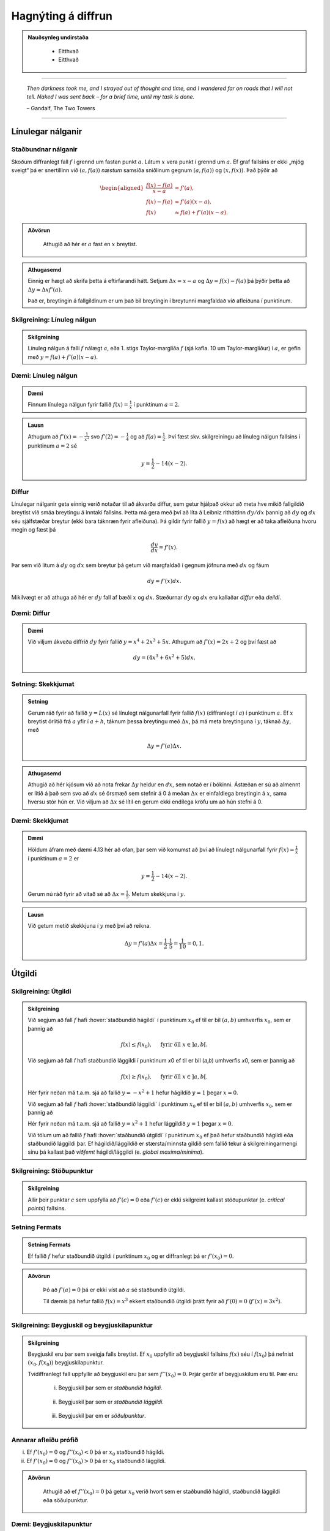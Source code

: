 Hagnýting á diffrun
===================

.. admonition:: Nauðsynleg undirstaða
  :class: athugasemd

	- Eitthvað

	- Eitthvað

------

.. epigraph::

  *Then darkness took me, and I strayed out of thought and time, and I wandered
  far on roads that I will not tell. Naked I was sent back – for a brief time,
  until my task is done.*

  \– Gandalf, The Two Towers


------

Línulegar nálganir
------------------

Staðbundnar nálganir
~~~~~~~~~~~~~~~~~~~~

Skoðum diffranlegt fall :math:`f` í grennd um fastan punkt
:math:`a`. Látum :math:`x` vera punkt í grennd um :math:`a`.
Ef graf fallsins er ekki „mjög
sveigt“ þá er snertillinn við :math:`(a,f(a))` *næstum* samsíða
sniðlinum gegnum :math:`(a,f(a))` og :math:`(x,f(x))`.
Það þýðir að

.. math::
   \begin{aligned}
        \frac{f(x)-f(a)}{x-a} &\approx f'(a),\\
        f(x)-f(a) &\approx  f'(a)(x-a),\\
        f(x) &\approx f(a)+f'(a)(x-a).
   \end{aligned}

.. admonition:: Aðvörun
 :class: advorun

  Athugið að hér er :math:`a` fast en :math:`x` breytist.

.. admonition:: Athugasemd
  :class: athugasemd

  Einnig er hægt að skrifa þetta á eftirfarandi hátt.
  Setjum :math:`\Delta x = x-a` og
  :math:`\Delta y = f(x) - f(a)` þá þýðir þetta að
  :math:`\Delta y \approx \Delta x f'(a)`.

  Það er, breytingin á fallgildinum er um það bil breytingin í
  breytunni margfaldað við afleiðuna í punktinum.


Skilgreining: Línuleg nálgun
~~~~~~~~~~~~~~~~~~~~~~~~~~~~

.. admonition:: Skilgreining
  :class: skilgreining

  Línuleg nálgun á falli :math:`f` nálægt :math:`a`, eða 1. stigs
  Taylor-margliða :math:`f` (sjá kafla. 10 um Taylor-margliður) í :math:`a`, er gefin með
  :math:`y=f(a)+f'(a)(x-a)`.

Dæmi: Línuleg nálgun
~~~~~~~~~~~~~~~~~~~~

.. admonition:: Dæmi
  :class: daemi

  Finnum línulega nálgun fyrir fallið :math:`f(x)=\frac{1}{x}` í punktinum :math:`a=2`.

.. admonition:: Lausn
  :class: daemi, dropdown

  Athugum að :math:`f'(x)=-\frac{1}{x^2}` svo :math:`f'(2)=-\frac{1}{4}` og
  að :math:`f(a)=\frac{1}{2}`. Því fæst skv. skilgreiningu að línuleg nálgun
  fallsins í punktinum :math:`a=2` sé

  .. math:: y=\frac{1}{2}-{1}{4}(x-2).


Diffur
~~~~~~

Línulegar nálganir geta einnig verið notaðar til að ákvarða diffur, sem getur hjálpað
okkur að meta hve mikið fallgildið breytist við smáa breytingu á inntaki fallsins.
Þetta má gera með því að líta á Leibniz ritháttinn :math:`dy/dx` þannig að :math:`dy`
og :math:`dx` séu sjálfstæðar breytur (ekki bara táknræn fyrir afleiðuna). Þá
gildir fyrir fallið :math:`y=f(x)` að hægt er að taka afleiðuna hvoru megin og
fæst þá

.. math:: \frac{dy}{dx}=f'(x).

Þar sem við lítum á :math:`dy` og :math:`dx` sem breytur þá getum við margfaldað
í gegnum jöfnuna með :math:`dx` og fáum

.. math:: dy = f'(x)dx.

Mikilvægt er að athuga að hér er :math:`dy` fall af bæði :math:`x` og :math:`dx`.
Stæðurnar :math:`dy` og :math:`dx` eru kallaðar *diffur* eða *deildi*.

Dæmi: Diffur
~~~~~~~~~~~~

.. admonition:: Dæmi
  :class: daemi

  Við viljum ákveða diffrið :math:`dy` fyrir fallið :math:`y=x^4+2x^3+5x`.
  Athugum að :math:`f'(x)=2x+2` og því fæst að

  .. math:: dy = (4x^3+6x^2+5)dx.

Setning: Skekkjumat
~~~~~~~~~~~~~~~~~~~

.. admonition:: Setning
  :class: setning

  Gerum ráð fyrir að fallið :math:`y=L(x)` sé línulegt nálgunarfall fyrir fallið
  :math:`f(x)` (diffranlegt í :math:`a`) í punktinum :math:`a`. Ef :math:`x` breytist
  örlítið frá :math:`a` yfir í :math:`a+h`, táknum þessa breytingu með :math:`\Delta x`,
  þá má meta breytinguna í :math:`y`, táknað :math:`\Delta y`, með

  .. math:: \Delta y=f'(a)\Delta x.

.. admonition:: Athugasemd
  :class: athugasemd

  Athugið að hér kjósum við að nota frekar :math:`\Delta y` heldur en :math:`dx`,
  sem notað er í bókinni. Ástæðan er sú að almennt er litið á það sem svo að
  :math:`dx` sé örsmæð sem stefnir á 0 á meðan :math:`\Delta x` er einfaldlega
  breytingin á :math:`x`, sama hversu stór hún er. Við viljum að :math:`\Delta x`
  sé lítil en gerum ekki endilega kröfu um að hún stefni á 0.


Dæmi: Skekkjumat
~~~~~~~~~~~~~~~~

.. admonition:: Dæmi
  :class: daemi

  Höldum áfram með dæmi 4.13 hér að ofan, þar sem við komumst að því að línulegt nálgunarfall
  fyrir :math:`f(x)=\frac{1}{x}` í punktinum :math:`a=2` er

  .. math:: y=\frac{1}{2}-{1}{4}(x-2).

  Gerum nú ráð fyrir að vitað sé að :math:`\Delta x = \frac{1}{5}`. Metum skekkjuna
  í :math:`y`.

.. admonition:: Lausn
  :class: daemi, dropdown

  Við getum metið skekkjuna í :math:`y` með því að reikna.

  .. math:: \Delta y = f'(a) \Delta x = \frac{1}{2} \cdot \frac{1}{5} = \frac{1}{10}=0,1.


.. _utgildi:

Útgildi
-------

.. index::
    útgildi
    útgildi; hágildi
    útgildi; lággildi


Skilgreining: Útgildi
~~~~~~~~~~~~~~~~~~~~~

.. admonition:: Skilgreining
  :class: skilgreining

  Við segjum að fall :math:`f` hafi :hover:`staðbundið hágildi` í punktinum
  :math:`x_0` ef til er bil :math:`(a,b)` umhverfis :math:`x_0`, sem er
  þannig að

  .. math:: f(x) \leq f(x_0), \quad \text{ fyrir öll } x \in ]a,b[.

  Við segjum að fall 𝑓 hafi staðbundið lággildi í punktinum 𝑥0 ef til er bil (𝑎,𝑏) umhverfis 𝑥0, sem er þannig að

  .. math:: f(x) \geq f(x_0), \quad \text{ fyrir öll } x \in ]a,b[.

  Hér fyrir neðan má t.a.m. sjá að fallið :math:`y=-x^2+1` hefur hágildið
  :math:`y=1` þegar :math:`x=0`.

  .. image:: ./myndir/kafli04/PMA_max.png
    :align: center
    :width: 75%

  Við segjum að fall :math:`f` hafi :hover:`staðbundið lággildi` í punktinum
  :math:`x_0` ef til er bil :math:`(a,b)` umhverfis :math:`x_0`, sem er
  þannig að

  Hér fyrir neðan má t.a.m. sjá að fallið :math:`y=x^2+1` hefur lággildið
  :math:`y=1` þegar :math:`x=0`.

  .. image:: ./myndir/kafli04/PMA_min.png
    :align: center
    :width: 75%


  Við tölum um að fallið :math:`f` hafi :hover:`staðbundið útgildi` í punktinum
  :math:`x_0` ef það hefur staðbundið hágildi eða staðbundið lággildi þar.
  Ef hágildið/lággildið er stærsta/minnsta gildið sem fallið tekur á skilgreiningarmengi
  sínu þá kallast það *víðfemt* hágildi/lággildi (e. *global maxima/minima*).

Skilgreining: Stöðupunktur
~~~~~~~~~~~~~~~~~~~~~~~~~~

.. admonition:: Skilgreining
  :class: skilgreining

  Allir þeir punktar :math:`c` sem uppfylla að :math:`f'(c)=0` eða :math:`f'(c)` er ekki skilgreint
  kallast stöðupunktar (e. *critical points*) fallsins.

.. _`Setning_fermats`:

Setning Fermats
~~~~~~~~~~~~~~~~

.. admonition:: Setning Fermats
  :class: setning

  Ef fallið :math:`f` hefur staðbundið útgildi í punktinum :math:`x_0` og
  er diffranlegt þá er :math:`f'(x_0)=0`.

.. admonition:: Aðvörun
  :class: advorun

    Þó að :math:`f'(a)=0` þá er ekki víst að :math:`a` sé staðbundið útgildi.

    Til dæmis þá hefur fallið :math:`f(x) = x^3` ekkert staðbundið útgildi
    þrátt fyrir að :math:`f'(0) = 0` (:math:`f'(x) = 3x^2`).

Skilgreining: Beygjuskil og beygjuskilapunktur
~~~~~~~~~~~~~~~~~~~~~~~~~~~~~~~~~~~~~~~~~~~~~~~

.. admonition:: Skilgreining
  :class: skilgreining

  Beygjuskil eru þar sem sveigja falls breytist. Ef :math:`x_0` uppfyllir að
  beygjuskil fallsins :math:`f(x)` séu í :math:`f(x_0)` þá nefnist
  :math:`(x_0,f(x_0))` beygjuskilapunktur.

  Tvídiffranlegt fall uppfyllir að beygjuskil eru þar sem :math:`f''(x_0)=0`.
  Þrjár gerðir af beygjuskilum eru til. Þær eru:

    (i) Beygjuskil þar sem er *staðbundið hágildi*.

    .. figure:: ./myndir/kafli04/PMA_beygjuskil_H.png
      :width: 50%
      :align: center

    (ii) Beygjuskil þar sem er *staðbundið lággildi*.

    .. figure:: ./myndir/kafli04/PMA_beygjuskil_L.png
      :width: 50%
      :align: center

    (iii) Beygjuskil þar em er *söðulpunktur*.

    .. figure:: ./myndir/kafli04/PMA_beygjuskil_S.png
      :width: 50%
      :align: center

Annarar afleiðu prófið
~~~~~~~~~~~~~~~~~~~~~~~~~

(i)  Ef :math:`f'(x_0)=0` og :math:`f''(x_0)<0` þá er :math:`x_0`
     staðbundið hágildi.

(ii) Ef :math:`f'(x_0)=0` og :math:`f''(x_0)>0` þá er :math:`x_0`
     staðbundið lággildi.

.. admonition:: Aðvörun
  :class: advorun

    Athugið að ef :math:`f''(x_0)=0` þá getur :math:`x_0` verið hvort sem er
    staðbundið hágildi, staðbundið lággildi eða söðulpunktur.

Dæmi: Beygjuskilapunktur
~~~~~~~~~~~~~~~~~~~~~~~~

.. admonition:: Dæmi
  :class: daemi

  Finnum beygjuskil fallsins :math:`f(x)=x^3+3x^2+0.5x`.

.. admonition:: Lausn
  :class: daemi, dropdown

  Lítum á fallið :math:`f(x)=x^3 + 3x^2 + 0.5x`. Önnur afleiða þess er :math:`f''(x)=6x+6`.
  Samkvæmt annarrar afleiðu prófinu fæst að fallið hafi beygjuskil í

  .. math:: 6x + 6 = 0 \Leftrightarrow x=-1.

  Þá er ljóst að :math:`(-1,f(-1))=(-1,1.5)` er beygjuskilapunktur fallsins :math:`f`

  .. image:: ./myndir/kafli04/PMA_beygjuskilapunktur.png
    :align: center
    :width: 75%

Dæmi: Útgildi
~~~~~~~~~~~~~

.. admonition:: Lausn
  :class: daemi, dropdown

  Finnum öll útigildi fallsins :math:`f(x)=2 x^3 + 3 x^2 - 12 x + 1`.


.. admonition:: Lausn
  :class: daemi, dropdown

  Ef við viljum finna öll útgildi fallsins :math:`f(x)=2 x^3 + 3 x^2 - 12 x + 1`
  þá verðum við fyrst að finna hvaða gildi á :math:`c` uppfylla að
  :math:`f'(c)=0`.

  Við byrjum á því að reikna afleiðuna.

  .. math:: f'(x) = 6x^2+6x-12.

  Ef við leysum nú jöfnuna :math:`f'(x)=0` fæst

  .. math :: 6x^2+6x-12=0 \Leftrightarrow x^2+x-2 = 0.

  Athugum að við getum þáttað þessa annars stigs jöfnu í

  .. math:: (x+2)(x-1)=0

  sem hefur lausnina :math:`x=-2` og :math:`x=1`. Möguleg hágildi eru því í þessum
  tveimur punktum. Ef við skoðum graf fallsins sjáum við að fallið hefur staðbundið
  hágildi í :math:`x=-2` og staðbundið lággildi í :math:`x=1`. Fallið hefur engin
  víðfeðm útgildi þar sem :math:`\lim_{x \rightarrow -\infty} f(x) = -\infty` og
  :math:`\lim_{x \rightarrow \infty} f(x) = \infty`.

  .. image:: ./myndir/kafli04/PMA_utgildi.png
    :align: center
    :width: 75%

----------

Meðalgildissetningin
--------------------

.. index::
    setning Rolle

.. _`rolle`:

Setning Rolle
~~~~~~~~~~~~~

.. admonition:: Setning Rolle
  :class: setning

  Látum :math:`g:[a,b]\rightarrow{{\mathbb  R}}` vera samfellt fall. Gerum
  ráð fyrir að :math:`g` sé diffranlegt í öllum punktum bilsins :math:`]a,b[`.
  Ef :math:`g(a)=g(b)` þá er til punktur :math:`c` á bilinu
  :math:`]a,b[`. þannig að :math:`g'(c)=0`.

.. index::
    meðalgildissetningin

Meðalgildissetningin
~~~~~~~~~~~~~~~~~~~~

.. admonition:: Meðalgildissetningin
  :class: setning

  Látum :math:`f:[a,b]\rightarrow{{\mathbb  R}}` vera samfellt fall. Gerum
  ráð fyrir að :math:`f` sé diffranlegt í öllum punktum bilsins
  :math:`]a,b[`.. Þá er til punktur :math:`c` á bilinu :math:`]a,b[` þannig
  að

.. math:: \frac{f(b)-f(a)}{b-a}=f'(c).

.. admonition:: Athugasemd
  :class: athugasemd

    Niðurstöðuna úr :hover:`meðalgildissetningunni,meðalgildissetning` má orða svona:

    Í einhverjum punkti á bilinu er stundarbreytingin jöfn meðalbreytingunni
    yfir allt bilið.

.. index::
    meðalgildissetningin

Alhæfða meðalgildissetningin
~~~~~~~~~~~~~~~~~~~~~~~~~~~~

Gerum ráð fyrir að föllin :math:`f` og :math:`g` séu samfelld á lokaða
bilinu :math:`[a,b]` og diffranleg á opna bilinu :math:`]a,b[`. Gerum
auk þess ráð fyrir að fyrir allar tölur :math:`x` í :math:`(a,b)` sé
:math:`g'(x)\neq 0`. Þá er til tala :math:`c\in ]a,b[` þannig að

.. math:: \frac{f(b)-f(a)}{g(b)-g(a)}=\frac{f'(c)}{g'(c)}.

Hjálparsetning: Afleiður fastafalla
~~~~~~~~~~~~~~~~~~~~~~~~~~~~~~~~~~~~

.. admonition:: Hjálparsetning
  :class: setning

  Við vitum að ef :math:`f` er fastafall, það er :math:`f(x)=c`, þá er
  :math:`f'(x)=0` fyrir öll :math:`x` skv. einföldum afleiðureglum.


  Ef :math:`f` er diffranlegt fall á bili :math:`I` sem er þannig að
  :math:`f'(x) = 0` á :math:`I`, þá er :math:`f` fastafall,
  þ.e. \ :math:`f(x) = c` fyrir öll :math:`x\in I`.

Hjálparsetning
~~~~~~~~~~~~~~

.. admonition:: Hjálparsetning
  :class: setning

  Ef :math:`f` og :math:`g` eru diffranleg á bilinu :math:`I` og :math:`f'(x)=g'(x)`
  fyrir öll :math:`x \in I`, þá er :math:`f(x)=g(x)+C` fyrir einhvern fasta :math:`C`.

----------

.. _vaxandiminnkandi:

Afleiður og lögun grafs
------------------------

Afleiður geta sagt okkur til um lögun grafs falla, t.a.m. hvort fallið sé
vaxandi eða minnkandi.

.. index::
    fall; vaxandi/minnkandi

Skilgreining: Vaxandi/minnkandi
~~~~~~~~~~~~~~~~~~~~~~~~~~~~~~~~

.. admonition:: Skilgreining
  :class: skilgreining

  Fall :math:`f` er *vaxandi* á bili :math:`(a,b)` ef um
  alla punkta :math:`x_1` og :math:`x_2` á :math:`(a,b)` þannig að
  :math:`x_1 < x_2` gildir að

  .. math:: f(x_1) \leq f(x_2).

  Fall :math:`f` er *stranglega vaxandi* á bili :math:`(a,b)`
  ef um alla punkta :math:`x_1` og :math:`x_2` á :math:`(a,b)` þannig að
  :math:`x_1 < x_2` gildir að

  .. math:: f(x_1) < f(x_2).

  Fall :math:`f` er *minnkandi* á bili :math:`(a,b)` ef um
  alla punkta :math:`x_1` og :math:`x_2` á :math:`(a,b)` þannig að
  :math:`x_1 < x_2` gildir að

  .. math:: f(x_1) \geq f(x_2).

  Fall :math:`f` er *stranglega minnkandi* á bili
  :math:`(a,b)` ef um alla punkta :math:`x_1` og :math:`x_2` á
  :math:`(a,b)` þannig að :math:`x_1 < x_2` gildir að

  .. math:: f(x_1) > f(x_2).

.. _vaxandieoae:

.. admonition:: Aðvörun
  :class: advorun

  Athugið að þessi skilgreining er örlítið öðruvísi sett fram en sú í hjálparsetningu 3
  í kafla 4.4 í bókinni. Hér er t.a.m. gerður greinarmunur á vaxandi/minnkandi og
  stranglega vaxandi/minnkandi föllum, þar sem annað
  skilyrðið er sterkara en hitt. Einnig er vert að veita því eftirtekt en hér
  er fallið aðeins skilgreint vaxandi/minnkandki á opna en ekki lokaða bilinu.

Setning
~~~~~~~

.. admonition:: Setning
  :class: setning

  Látum :math:`f` vera diffranlegt fall á bili. Þá er :math:`f` vaxandi þá og því
  aðeins að :math:`f' \geq 0`.

.. _minnkandieoae:

Setning
~~~~~~~

.. admonition:: Setning
  :class: setning

  Látum :math:`f` vera diffranlegt fall á bili. Þá er :math:`f` minnkandi þá og
  því aðeins að :math:`f' \leq 0`.

Setning
~~~~~~~

.. admonition:: Setning
  :class: setning

  Látum :math:`f` vera diffranlegt fall á bili. Ef :math:`f'>0` þá er :math:`f`
  stranglega vaxandi.

Setning
~~~~~~~

.. admonition:: Setning
  :class: setning

  Látum :math:`f` vera diffranlegt fall á bili. Ef :math:`f'<0` þá er :math:`f`
  stranglega minnkandi.

.. admonition:: Aðvörun
  :class: advorun

    Diffranlegt fall getur verið stranglega vaxandi/minnkandi án þess að
    afleiðan sé alls staðar stærri/minni en 0. Til dæmis er afleiða :math:`f(x)=x^3` jöfn 0 í
    :math:`x=0` en fallið er stranglega vaxandi á öllum rauntalnaásnum.

Fyrstu afleiðu próf
~~~~~~~~~~~~~~~~~~~

.. admonition:: Athugasemd
  :class: athugasemd

  Gerum ráð fyrir að :math:`f(x)` sé samfellt fall á bilinu :math:`I` með stöðupunkt
  í :math:`c`. Ef :math:`f` er diffranlegt á :math:`I`, nema kannski í punktinum
  :math:`c`, þá er uppfyllir :math:`f(c)` eitt af eftirfarandi skilyrðum:

    #. Ef formerki :math:`f'` breytist frá því að vera jákvætt þegar :math:`x<c` yfir í að vera neikvætt þegar :math:`x>c`, þá er :math:`f(c)` staðbundið hágildi :math:`f`.

    #. Ef formerki :math:`f'` breytist frá því að vera neikvætt þegar :math:`x<c` yfir í að vera jákvætt þegar :math:`x>c`, þá er :math:`f(c)` staðbundið lággildi :math:`f`.

    #. Ef :math:`f'` hefur sama formerki fyrir :math:`x<c` og :math:`x>c`, þá er :math:`f(c)` hvorki hágildi né lággildi :math:`f`.

Kúpni
~~~~~~

Skilgreining: Kúpt og hvelft
~~~~~~~~~~~~~~~~~~~~~~~~~~~~

.. admonition:: Skilgreining
  :class: skilgreining

  Látum :math:`f` vera diffranlegt fall á opnu bili :math:`I`. Ef :math:`f'` er
  vaxandi á :math:`I` þá segjum við að fallið sé *kúpt*. ef :math:`f'` er *minnkandi*
  á :math:`I` segjum við að fallið sé hvelft. Talað er um að ákvarða *kúpni* falls
  þegar ákvarðað er á hvaða bilum það er kúpt og á hvaða bilum það er hvelft.

----------

Dæmi: Kúpt og hvelft
~~~~~~~~~~~~~~~~~~~~

.. admonition:: Dæmi
  :class: daemi

  .. image:: ./myndir/kafli04/PMA_kupt_hvelft.png
    :align: center
    :width: 75%

Annarrar afleiðu próf
~~~~~~~~~~~~~~~~~~~~~

.. admonition:: Athugasemd
  :class: athugasemd

  Látum :math:`f` vera tvídiffranlegt fall yfir bilið :math:`I`.

    #. Ef :math:`f''(x)>0` fyrir öll :math:`x \in I`, þá er :math:`f` kúpt á bilinu :math:`I`

    #. Ef :math:`f''(x)<0` fyrir öll :math:`x \in I`, þá er :math:`f` hvelft á bilinu :math:`I`

.. admonition:: Aðvörun
  :class: advorun

  Föll eru ekki alltaf annað hvort kúpt eða hvelft alls staðar. Alveg
  eins og það eru til föll sem eru sums staðar vaxandi og sums staðar
  minnkandi, þá eru mörg föll sums staðar kúpt og sums staðar hveld.
  Þetta á til dæmis við um hornaföllin.

Ábending: Jafngildi
~~~~~~~~~~~~~~~~~~~

.. admonition:: Athugasemd
  :class: athugasemd

  Fyrir tvídiffranlegt fall :math:`f` þá er eftirfarandi jafngilt:

  (i)   :math:`f` er kúpt

  (ii)  :math:`f'` er vaxandi

  (iii) :math:`f'' \geq 0`

  Og fyrir tvídiffranlegt fall :math:`g` þá er eftirfarandi jafngilt:

  (i)   :math:`g` er hvelft

  (ii)  :math:`g'` er minnkandi

  (iii) :math:`g'' \leq 0`

.. admonition:: Aðvörun
  :class: advorun

    Hvort fall er kúpt eða hvelft er **algjörlega óháð** því hvort það er
    vaxandi eða minnkandi. Til dæmis er :math:`f(x) = x^2` kúpt en það er
    vaxandi þegar :math:`x>0` og minnkandi þegar :math:`x<0`.

Samantekt
~~~~~~~~~

.. admonition:: Athugasemd
  :class: athugasemd

  .. csv-table:: Tafla til að ákvarða kúpni
    :widths: 50, 50, 50, 50

    "**Formerki** :math:`f'`", "**Formerki** :math:`f''`", "**Er** :math:`f` **vaxandi eða minnkandi?**", "**Kúpni**"
    "Jákvætt", "Jákvætt", "Vaxandi", "Kúpt"
    "Jákvætt", "Neikvætt", "Vaxandi", "Hvelft"
    "Neikvætt", "Jákvætt", "Minnkandi", "Kúpt"
    "Neikvætt", "Neikvætt", "Minnkandi", "Hvelft"

------

Aðfellur
---------

Afleiður eru nánast nauðsynlegt tól þegar kemur að því að teikna gröf falla.
Þær hjálpa okkur að vita hvenær fallið er vaxandi og minnkandi og hvernig
kúpni þess er. Annað tæki sem getur reynst mjög hjálplegt þegar graf falls er
teiknað eru aðfellur.

Aðfella fyrir fall er lína sem fallið leggst upp að og nálgast óendanlega mikið.
Til eru þrjár gerðir af aðfellum, þær eru *lóðfellur*, *láfellur*
og *skáfellur*.


Skilgreining: Lóðfella
~~~~~~~~~~~~~~~~~~~~~~~

.. admonition:: Skilgreining
  :class: skilgreining

  Ef fallið :math:`f(x)` er rætt fall með núllstöð :math:`a` í nefnara, sem er ekki
  afmáanlegur sérstöðupunktur, þá er :math:`x=a` lóðrétt aðfella eða *lóðfella* fyrir
  fallið :math:`f`.

Skilgreining: Láfella
~~~~~~~~~~~~~~~~~~~~~~

.. admonition:: Skilgreining
  :class: skilgreining

  Ef :math:`\lim_{x \rightarrow \infty} f(x)=L` eða :math:`\lim_{x \rightarrow -\infty} f(x)=L`
  segjum við að línan :math:`y=L` sé lárétt aðfella eða *láfella* fyrir :math:`f`.

Skilgreining: Skáfella
~~~~~~~~~~~~~~~~~~~~~~

.. admonition:: Skilgreining
  :class: skilgreining

  Ef um ræða fallið :math:`f(x)` gildir að :math:`\lim_{x \rightarrow \infty} f(x)=hx+k`
  eða :math:`\lim_{x \rightarrow -\infty} f(x)=hx+k` þar sem :math:`h,k \in \mathbb{R}`
  og :math:`h\neq 0` þá hefur fallið skáfellu í :math:`y=hx+k`. Þetta gerist einungis
  ef stig teljarans er einum hærra en stig nefnarans.

Dæmi: Lóðfella og láfella
~~~~~~~~~~~~~~~~~~~~~~~~~~

.. admonition:: Dæmi
  :class: daemi

  Finnum aðfellur fallsins :math:`f(x)=\frac{1}{x-2}-4`.

.. admonition:: Lausn
  :class: daemi, dropdown

  Fallið :math:`f(x)=\frac{1}{x-2}-4` hefur láfellu í :math:`y=-4` og lóðfellu í :math:`x=2`
  þar sem að :math:`x=2` er núllstöð í nefnara og

  .. math:: \lim_{x \rightarrow -\infty} f(x)=\lim_{x \rightarrow \infty} f(x)=-4.

  .. image:: ./myndir/kafli04/PMA_adfellur.png
    :align: center
    :width: 75%

Dæmi: Lóðfella og skáfella
~~~~~~~~~~~~~~~~~~~~~~~~~~

.. admonition:: Dæmi
  :class: daemi

  Finnum aðfellur fallsins :math:`f(x)=\frac{x^2}{x-2}`.

.. admonition:: Lausn
  :class: daemi, dropdown

  Fallið :math:`f(x)=\frac{x^2}{x-2}` hefur lóðfellu í :math:`x=2` og skáfellu í :math:`y=x+2`
  þar sem að :math:`x=2` er núllstöð í nefnara auk þess sem að fallið hefur teljara
  af einu hærra stigi en nefnarinn og

  .. math:: \lim_{x \rightarrow -\infty} f(x)=\lim_{x \rightarrow \infty} f(x)=x+2.

  .. image:: ./myndir/kafli04/PMA_skafella_lodfella.png
    :align: center
    :width: 75%

Ábending: Föll sem sveiflast og föll sem nálgast stöðugt
~~~~~~~~~~~~~~~~~~~~~~~~~~~~~~~~~~~~~~~~~~~~~~~~~~~~~~~~

Í sumum tilfellum snerta föll
láfellur sínar aldrei á meðan önnur sveiflast fram og til baka um láfelluna en
sveiflan verður sífellt minni og minni. Sem dæmi um þetta má líta á föllin
:math:`f(x)=\frac{\cos(x)}{x}+1` og :math:`g(x)=\frac{1}{x}+1` þar sem fallið
:math:`f` sveiflast fram og til baka um láfelluna :math:`y=1` á meðan fallið
:math:`g` nálgast láfelluna :math:`y=1` stöðugt en án þess þó nokkru sinni
að snerta hana.

+---------------------------------------------------------+----------------------------------------------------+
| .. _figaa:                                              | .. _figbb:                                         |
|                                                         |                                                    |
| .. image:: ./myndir/kafli04/PMA_sveiflandi_lafella.png  | .. image:: ./myndir/kafli04/PMA_stodug_lafella.png |
|    :width: 120%                                         |    :width: 120%                                    |
|    :align: center                                       |    :align: center                                  |
|                                                         |                                                    |
+---------------------------------------------------------+----------------------------------------------------+


.. only:: latex

    .. raw:: latex

        \newpage

Að teikna graf falls
--------------------

Þegar teikna á graf fallsins :math:`f` er gagnlegt að fara í gegnum atriðin á eftirfarandi lista:

1. Ákvarðið :math:`f'` og :math:`f''` og þáttið útkomurnar ef hægt er.
2. Kannið :math:`f` til að ákvarða skilgreiningarmengi þess auk eftirfarandi eiginleika:
    (a) Lóðréttar aðfellur. (Leitið að rótum nefnara)
    (b) Láréttar aðfellur og skáfellur. (Finnið :math:`\lim_{x \to \pm\infty}f(x)`.)
    (c) Samhverfa (er :math:`f` jafnstætt eða oddstætt?)
    (d) Skurðpunktar við ása (punktar með hnit :math:`(x,0)` eða :math:`(0,y)`), endapunktar skilgreiningamengisins eða aðrir punktar á grafinu þar sem einfalt er að reikna út bæði hnitin.
3. Kannið :math:`f'` til að ákvarða eftirfarandi:
    (a) Útgildispunkta.
    (b) Punktar þar sem :math:`f'` er ekki skilgreint (sérstöðupunktar, endapunktar skilgreiningarmengis :math:`f` og lóðréttar aðfellur)
    (c) Bilin þar sem :math:`f'` er jákvætt
        og neikvætt. Það er góð hugmynd að setja þessar upplýsingar fram í töflu. Á töfluna má svo líka merkja inn niðurstöður um hvar :math:`f` er vaxandi og minnkandi og hvort útgildispunktar séu staðbundin hágildi eða lággildi.
4. Kannið :math:`f''` til að ákvarða eftirfarandi:
    (a) Punktar þar sem :math:`f''(x)=0`.
    (b) Punktar þar sem :math:`f''` er ekki skilgreint (sérstöðupunktar, endapunktar skilgreiningarmengis :math:`f` og lóðréttar aðfellur, e.t.v. auk fleiri punkta þar sem :math:`f'` er skilgreint en ekki :math:`f''`.)
    (c) Bilin þar sem :math:`f''` er jákvætt og neikvætt og :math:`f` þar af leiðandi kúpt og hvelft. Hér er gagnlegt að útbúa töflu.
    (d) Beygjuskilapunktar.

-------


Hagnýtingar í bestun
--------------------

Afleiður má nota í bestun, þ.e. sú fræði sem snýr að því að hámarka eða lágmarka
einhverja útkomu.

Dæmi: Afleiður til að leysa bestunarverkefni
~~~~~~~~~~~~~~~~~~~~~~~~~~~~~~~~~~~~~~~~~~~~~

.. admonition:: Dæmi
  :class: daemi

  Pappakassi er brotinn saman úr flatri einingu sem má lýsa þannig að hún sé
  rétthyrningur, þar sem búið er að taka ferningingslaga sneiðar úr hornunum hans, með
  hliðarlengdirnar :math:`x`. Rétthyrningurinn er með breiddina 24 einingar en
  lengdina 36 einingar.

  .. image:: ./myndir/kafli04/PMA_bestun.png
    :align: center
    :width: 75%

  Finnum hvað stærsta mögulega rúmmál kassans.

.. admonition:: Lausn
  :class: daemi, dropdown

  Látum :math:`V` standa fyrir rúmmál kassans. Skv. formúlu fyrir rúmmál ferstrendings
  fæst að :math:`V` má lýsa með jöfnunni

  .. math:: V(x) = L\cdot B \cdot D=(36-2x)\cdot (24-2x)\cdot x = 4x^3 - 120x^2+864x.

  Ljóst er að lengd (:math:`L`), breidd (:math:`B`) og dýpt (:math:`D`) þurfa vera jákvæðar stærðir svo
  við sjáum það strax að :math:`x \in [0,12]`. Athugum nú að núllstöð fyrstu afleiðu segir okkur til um hvenær fall vex og
  hvenær það minnkar. Með því að finna hágildi fallsins :math:`V`, þ.e. það gildi
  fyrir :math:`x` þar sem rúmmálið hættir að vaxa og byrjar  að minnka, getum við
  funndið út hvert stærsta mögulega rúmmál hans er. Við skulum því finna afleiðu
  :math:`V`.

  .. math:: V'(x) = 12x^2-240x+864.

  Við getum notað lausnarformúlu annars stigs margliða til að leysa jöfnuna
  :math:`V'(x)=0` og fengið að

  .. math:: x = 10 \pm 2\sqrt{7}.

  Önnur afleiða fallsins er

  .. math:: V''(x) = 24x-240.

  Þar sem :math:`V''(10 + 2\sqrt{7}) \approx 127 >0` en :math:`V''(10 - 2\sqrt{7}) \approx  -127 <0`
  fæst samkvæmt annarrar afleiðu prófinu að :math:`10 + 2\sqrt{7}` er lággildi (þar sem fallið er kúpt)
  en :math:`10 - 2\sqrt{7}` hágildi :math:`V` (þar sem fallið er hvelft). Því er
  :math:`x = 10 - 2\sqrt{7}` það gildi á :math:`x` sem hámarkar rúmmál kassans.

  Við hefðum einnig getað útilokað :math:`10 + 2\sqrt{7}` sem lausn þar sem :math:`10 + 2\sqrt{7}) \approx 15,3`
  en hér að ofan komumst við að því að :math:`x \in [0,12]` og :math:`10 + 2\sqrt{7}`
  liggur ekki á því bili.

  Af þessu fæst að hámarksrúmmál kassans er

  .. math:: V(10 - 2\sqrt{7}) \approx 1825.3 \text{ rúmeiningar}.

  .. image:: ./myndir/kafli04/PMA_bestunarfall.png
    :align: center
    :width: 75%

.. index::
    regla l’Hôpital

------

Regla l’Hôpital
----------------

Regla l’Hôpital, einhliða útgáfa
~~~~~~~~~~~~~~~~~~~~~~~~~~~~~~~~~

.. admonition:: l’Hôpital, einhliða útgáfa
  :class: setning

  Gerum ráð fyrir að föllin :math:`f` og :math:`g` séu diffranleg á opnu
  bili :math:`]a,b[` og að :math:`g'(x)\neq 0` fyrir öll :math:`x\in ]a, b[`. Gerum enn
  fremur ráð fyrir að

  .. math::

     \lim_{x\rightarrow a^+}f(x)=0, \quad \lim_{x\rightarrow a^+}g(x)=0
     \quad\text{og}\quad \lim_{x\rightarrow a^+}\frac{f'(x)}{g'(x)}=L.

  (Hér má :math:`L` vera rauntala, :math:`\infty` eða :math:`-\infty`.)

  Þá er

  .. math:: \lim_{x\rightarrow a^+}\frac{f(x)}{g(x)}=L.


  Eins má skoða markgildi frá vinstri :math:`x\to a^-`.

Regla l’Hôpital
~~~~~~~~~~~~~~~~

.. admonition:: l’Hôpital
  :class: setning

  Gerum ráð fyrir að föllin :math:`f` og :math:`g` séu diffranleg á bilum
  :math:`]x_1, a[` og :math:`]a, x_2[` og að :math:`g'(x)\neq 0` fyrir öll
  :math:`x` í þessum bilum.
  Gerum enn fremur ráð fyrir að

  .. math::

     \lim_{x\rightarrow a}f(x)=0, \quad \lim_{x\rightarrow a}g(x)=0
     \quad\text{og}\quad \lim_{x\rightarrow a}\frac{f'(x)}{g'(x)}=L.

  (Hér má :math:`L` vera rauntala, :math:`\infty` eða :math:`-\infty`.)

  Þá er

  .. math:: \lim_{x\rightarrow a}\frac{f(x)}{g(x)}=L.

Dæmi: l’Hôpital
~~~~~~~~~~~~~~~~

.. admonition:: Dæmi
  :class: daemi

  Notum reglu l’Hôpital til að sýna að :math:`\lim_{x\to 0} \sin(x)/x = 1`.

.. admonition:: Lausn
  :class: daemi, dropdown

  Sjáum að :math:`f(x) = \sin(x)` og :math:`g(x)` eru diffranleg í grennd um 0
  og að :math:`g'(x) = 1 \neq 0`. Þá fæst að

  .. math::
      \lim_{x \to 0} \frac{\sin(x)}{x} = \lim_{x \to 0} \frac{\cos(x)}{1} = 1.

Regla l’Hôpital, :math:`\infty`-útgáfa
~~~~~~~~~~~~~~~~~~~~~~~~~~~~~~~~~~~~~~~~

.. admonition:: Regla l’Hôpital, :math:`\infty`-útgáfa
  :class: setning

  Gerum ráð fyrir að föllin :math:`f` og :math:`g` séu diffranleg á bilum
  :math:`]x_1, \infty[` og að :math:`g'(x)\neq 0` fyrir öll
  :math:`x\in ]x_1, \infty[`. Gerum enn fremur ráð fyrir að

  .. math::

     \lim_{x\rightarrow \infty}f(x)=0, \quad \lim_{x\rightarrow \infty}g(x)=0
     \quad\text{og}\quad \lim_{x\rightarrow \infty}\frac{f'(x)}{g'(x)}=L.

  (Hér má :math:`L` vera rauntala, :math:`\infty` eða :math:`-\infty`.)

  Þá er

  .. math:: \lim_{x\rightarrow \infty}\frac{f(x)}{g(x)}=L.

Regla l’Hôpital, tvíhliða útgáfa
~~~~~~~~~~~~~~~~~~~~~~~~~~~~~~~~~

.. admonition:: Regla l’Hôpital, :math:`\infty`-útgáfa
  :class: setning

  Gerum ráð fyrir að föllin :math:`f` og :math:`g` séu diffranleg á bilum
  :math:`(x_1, a)` og :math:`(a, x_2)` og að :math:`g'(x)\neq 0` fyrir öll
  :math:`x` í þessum bilum. Gerum enn fremur ráð fyrir að

  .. math::

     \lim_{x\rightarrow a}g(x)=\pm\infty
     \quad\text{og}\quad \lim_{x\rightarrow a}\frac{f'(x)}{g'(x)}=L.

  (Hér má :math:`L` vera rauntala, :math:`\infty` eða :math:`-\infty`.)

  Þá er

  .. math:: \lim_{x\rightarrow a}\frac{f(x)}{g(x)}=L.

------

Aðferð Newtons
--------------

Tölulegar vs. analytískar aðferðir
~~~~~~~~~~~~~~~~~~~~~~~~~~~~~~~~~~

Leiðum hugan að því algenga verkefni sem nemendur standa of frammi fyrir, að
finna núllstöðvar falla. Í grunn- og framhaldsskólum er kennt að finna núllstöðvar
fyrir fyrsta- og annars stigs margliður. Margir framhaldsskólar snerta einnig á
aðferðum fyrir þriðja- og fjórða stigs margliður. Eða hvað með 5. stigs margliður?
Eitthvað á borð við

.. math:: x^5+8x^4+4x^3-2x-7.

Raunin er sú að engin þekkt leið er til sem finnur núllstöðvar margliða af
stigi 5 eða hærra. Jafnvel formúlurnar sem til eru fyrir margliður af stigi 3 og 4 eru
svo flóknar að fæstir skólar hafa fyrir því að kenna þær. En hvað er þá gert
þegar okkur vantar að vita hverjar núllstöðvar margliða af hærra stigi eru?

Þegar analytískar aðferðum þ.e. aðferðir sem nota hefðbundna, stærðfræðilega
nálgun til að finna nákvæmar lausnir við stærðfræðilegum spurningum og verkefnum,
er ekki til að skipta, þá taka við tölulegar aðferðir, þ.e. aðferðir þar sem
fundin er góð *nálgun* á hinni raunverulegu lausn.

Jafnvel þótt fæstir kynnist hugtökunum *analytísk aðferð* og *töluleg aðferð* er
kennt nánast eingöngu að notast við analytískar aðferðir, þá höfum við öll rekist
á þær tölulegu, jafnvel þó við vitum ekki af því. Nánast allar tölvur, allir símar,
allar reiknivélar og allt sem notast við einhvers konar *tölvu lógík* notar
tölulegar aðferðir í útreikningum sínum. Þegar þú stimplar inn í reiknivélina þína
:math:`\cos(0)` og hún birtir á skjánum svarið :math:`1`, þá er það ekki af því að
vasareiknirinn reiknaði gildið :math:`\cos(0)`. Reiknivélin sótti einhvert
reiknirit sem nálgar gildi kósínus-fallsins upp á eitthvað ákveðið marga marktæka
aukastafi.

Aðferð Newtons er ein af þeim tölulegu aðferðum sem til eru sem finnur nálgunargildi
á núllstöðvar margliða.

Hvernig virkar aðferð Newtons?
~~~~~~~~~~~~~~~~~~~~~~~~~~~~~~

Aðferð Newtons virkar þannig að í byrjun er giskað á einhverja
núllstöð, köllum ágiskunina :math:`x_0`. Aðferðin notar svo reiknirit sitt til
þess að koma með aðra (yfirleitt) betri ágiskun, þ.e. :math:`x_1` út frá þeirri
fyrstu. Hún notar svo þá tölu til að búa til aðra ágiskun, og svo koll af kolli
þar til valið er að hætta af því nálgunin er *nógu góð*. Aðferðin fikrar sig því
sífellt nær réttu gildi en án þess þó endilega að vita nokkurn tímann hvert
hárrétt gildi er. Því betri sem upphafságiskunin er, því styttri tíma tekur að
fá þokkalega góða nálgun.

.. image:: ./myndir/kafli04/PMA_newton.png
  :align: center
  :width: 75%

Setning: Aðferð Newtons
~~~~~~~~~~~~~~~~~~~~~~~

.. admonition:: Aðferð Newtons
  :class: setning

  Byrjað er á því að velja eina tölu :math:`x_0` sem fyrsta nálgunargildið.
  Næsta nálgunargildi á eftir er svo reiknað með því að nota

  .. math:: x_1 = x_0 - \frac{f(x_0)}{f'(x_0)}.

  Almennt gildir fyrir allara náttúrulegar tölur :math:`n\in \mathbb{N}` að nálgunargildi
  númer :math:`n`, þ.e. :math:`x_n` fæst með formúlunni

  .. math:: x_n = x_{n-1} - \frac{f(x_{n-1})}{f'(x_{n-1})}.

.. admonition:: Athugasemd
  :class: athugasemd

  Aðferð Newton er ekki takmörkuð við það að nálga núllstöðvar margliða. Aðferðina
  má nota til að nálga núllstöð nokkurn veginn hvaða falls sem er, þó svo að í sumum tilfellum
  virki hún betur en í öðrum. Það er þó nauðsynlegt að fallið sé að minnsta kosti
  einu sinni diffranlegt.

Dæmi: Aðferð Newtons
~~~~~~~~~~~~~~~~~~~~

.. admonition:: Dæmi
  :class: daemi

  Notum aðferð Newtons til þess að finna fimmta stigs nálgun (þ.e. :math:`x_5`) á núllstöð margliðunnar

  .. math:: f(x)=x^3-3x+1

  á bilinu :math:`[1,2]` þar sem upphafsgildið okkar er :math:`x_0=2`.

.. admonition:: Lausn
  :class: daemi, dropdown

  Athugum að fyrsta afleiða fallsins er

  .. math:: f'(x)=3x^2-3

  Við byrjum á að reikna fyrsta stigs nálgun núllstöðvarinnar:

  .. math:: x_1 = x_0 - \frac{f(x_0)}{f'(x_0)} = 2 - \frac{2^3-3\cdot 2 +1}{3\cdot 2^2-3} = 2-\frac{3}{9} \approx 1,666666667.

  Því næst finnum við annars stigs nálgun núllsöðvarinnar:

  .. math:: x_2 = x_1 - \frac{f(x_1)}{f'(x_1)} \approx 1,548611111.

  Höldum þessu áfram þar til við höfum fundið :math:`x_5`. Fáum að lokum að

  .. math::
    \begin{align}
      x_1 & \approx 1,666666667\\
      x_2 & \approx 1,548611111\\
      x_3 & \approx 1,532390162\\
      x_4 & \approx 1,532088989\\
      x_5 & \approx 1,532088886\\
    \end{align}

  Ef við hefðum haldið áfram hefði talan sem fékkst í :math:`x_5` endurtekið sig
  í :math:`x_6` og þá líklega ekki breyst eftir það, m.ö.o. aðferð Newtons hverfur
  þar náð hámarksnákvæmni sinni.

  Af myndinni má sjá að þetta er ágætis nálgun á núllstöðinni.

  .. image:: ./myndir/kafli04/PMA_newton_nalgun.png
    :align: center
    :width: 75%

  Það þarf að þysja ansi langt inn til að sjá að þetta er ekki raunveruleg núllstöð
  fallsins. Skekkjan virðist vera innan við 0,1.

  .. figure:: ./myndir/kafli04/PMA_zoom.png
    :align: center
    :width: 75%

Hvað gæti klikkað?
~~~~~~~~~~~~~~~~~~

  #. Á einhverjum tímapunkti fæst nálgunargildi :math:`x_n` þannig að :math:`f'(x_n)=0` en :math:`f(x_n) \neq 0`. Af þessu leiðir að snertillinn við :math:`f` í :math:`x_n` sker ekki :math:`x`-ásinn og þar með er ekki hægt að halda ferlinu áfram.

  #. Nálganirnar fikrast í átt að annarri rót en þeirri sem leitað var að. Ef fallið hefur fleiri en eina rót og leitað var af ákveðinni rót þarf að takmarka sig við leit á ákveðnu bili. Ef önnur rót slysast inn á bilið getur það gerst að aðferðin finni hana í staðinn.

  #. Aðferðin bregst algerlega og skilar gildi sem er ekki nálægt neinni rót. Þetta getur t.a.m. gerst þegar upphafságiskunin er ekki nægilega góð og ágiskanirnar sem koma í framhaldinu sveiflast á milli tveggja gilda.
